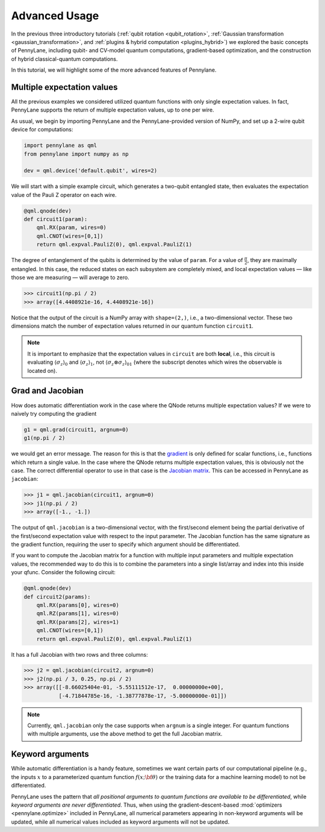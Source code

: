 .. role:: html(raw)
   :format: html

.. _advanced_features:

Advanced Usage
==============

In the previous three introductory tutorials (:ref:`qubit rotation <qubit_rotation>`, :ref:`Gaussian transformation <gaussian_transformation>`, and :ref:`plugins & hybrid computation <plugins_hybrid>`) we explored the basic concepts of PennyLane, including qubit- and CV-model quantum computations, gradient-based optimization, and the construction of hybrid classical-quantum computations. 

In this tutorial, we will highlight some of the more advanced features of Pennylane. 

Multiple expectation values
***************************

All the previous examples we considered utilized quantum functions with only single expectation values. In fact, PennyLane supports the return of multiple expectation values, up to one per wire. 

As usual, we begin by importing PennyLane and the PennyLane-provided version of NumPy, and set up a 2-wire qubit device for computations:

.. code::

    import pennylane as qml
    from pennylane import numpy as np

    dev = qml.device('default.qubit', wires=2)

We will start with a simple example circuit, which generates a two-qubit entangled state, then evaluates the expectation value of the Pauli Z operator on each wire.

.. code::

    @qml.qnode(dev)
    def circuit1(param):
        qml.RX(param, wires=0)
        qml.CNOT(wires=[0,1])
        return qml.expval.PauliZ(0), qml.expval.PauliZ(1)

The degree of entanglement of the qubits is determined by the value of ``param``. For a value of :math:`\frac{\pi}{2}`, they are maximally entangled. In this case, the reduced states on each subsystem are completely mixed, and local expectation values — like those we are measuring — will average to zero.

>>> circuit1(np.pi / 2)
>>> array([4.4408921e-16, 4.4408921e-16])

Notice that the output of the circuit is a NumPy array with ``shape=(2,)``, i.e., a two-dimensional vector. These two dimensions match the number of expectation values returned in our quantum function ``circuit1``.

.. note::
    It is important to emphasize that the expectation values in ``circuit`` are both **local**, i.e., this circuit is evaluating :math:`\langle \sigma_z \rangle_0` and :math:`\langle \sigma_z \rangle_1`, not :math:`\langle \sigma_z\otimes \sigma_z \rangle_{01}` (where the subscript denotes which wires the observable is located on).


Grad and Jacobian
*****************

How does automatic differentiation work in the case where the QNode returns multiple expectation values? If we were to naively try computing the gradient

.. code::

    g1 = qml.grad(circuit1, argnum=0)
    g1(np.pi / 2)
    
we would get an error message. The reason for this is that the `gradient <https://en.wikipedia.org/wiki/Gradient>`_ is only defined for scalar functions, i.e., functions which return a single value. In the case where the QNode returns multiple expectation values, this is obviously not the case. The correct differential operator to use in that case is the `Jacobian matrix <https://en.wikipedia.org/wiki/Jacobian_matrix_and_determinant>`_. This can be accessed in PennyLane as ``jacobian``:

>>> j1 = qml.jacobian(circuit1, argnum=0)
>>> j1(np.pi / 2)
>>> array([-1., -1.])

The output of ``qml.jacobian`` is a two-dimensional vector, with the first/second element being the partial derivative of the first/second expectation value with respect to the input parameter. The Jacobian function has the same signature as the gradient function, requiring the user to specify which argument should be differentiated.

If you want to compute the Jacobian matrix for a function with multiple input parameters and multiple expectation values, the recommended way to do this is to combine the parameters into a single list/array and index into this inside your qfunc. Consider the following circuit:

.. code::

    @qml.qnode(dev)
    def circuit2(params):
        qml.RX(params[0], wires=0)
        qml.RZ(params[1], wires=0)
        qml.RX(params[2], wires=1)
        qml.CNOT(wires=[0,1])
        return qml.expval.PauliZ(0), qml.expval.PauliZ(1)
        
It has a full Jacobian with two rows and three columns:

>>> j2 = qml.jacobian(circuit2, argnum=0)
>>> j2(np.pi / 3, 0.25, np.pi / 2)
>>> array([[-8.66025404e-01, -5.55111512e-17,  0.00000000e+00],
           [-4.71844785e-16, -1.38777878e-17, -5.00000000e-01]])

.. note:: Currently, ``qml.jacobian`` only the case supports when ``argnum`` is a single integer. For quantum functions with multiple arguments, use the above method to get the full Jacobian matrix.

    
Keyword arguments
*****************

While automatic differentiation is a handy feature, sometimes we want certain parts of our computational pipeline (e.g., the inputs :math:`x` to a parameterized quantum function :math:`f(x;\bf{\theta})` or the training data for a machine learning model) to not be differentiated. 

PennyLane uses the pattern that *all positional arguments to quantum functions are available to be differentiated*, while *keyword arguments are never differentiated*. Thus, when using the gradient-descent-based :mod:`optimizers <pennylane.optimize>` included in PennyLane, all numerical parameters appearing in non-keyword arguments will be updated, while all numerical values included as keyword arguments will not be updated.
